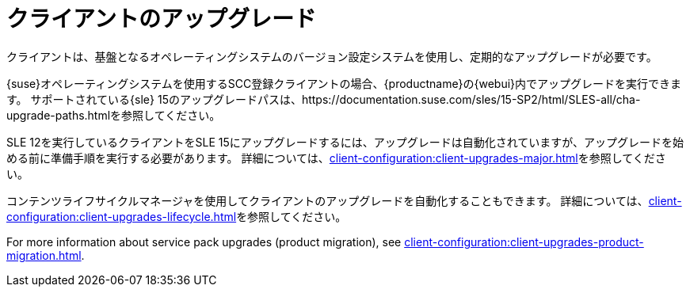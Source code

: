 [[client-upgrades]]
= クライアントのアップグレード

クライアントは、基盤となるオペレーティングシステムのバージョン設定システムを使用し、定期的なアップグレードが必要です。

{suse}オペレーティングシステムを使用するSCC登録クライアントの場合、{productname}の{webui}内でアップグレードを実行できます。 サポートされている{sle}{nbsp}15のアップグレードパスは、https://documentation.suse.com/sles/15-SP2/html/SLES-all/cha-upgrade-paths.htmlを参照してください。

SLE{nbsp}12を実行しているクライアントをSLE{nbsp}15にアップグレードするには、アップグレードは自動化されていますが、アップグレードを始める前に準備手順を実行する必要があります。 詳細については、xref:client-configuration:client-upgrades-major.adoc[]を参照してください。

コンテンツライフサイクルマネージャを使用してクライアントのアップグレードを自動化することもできます。 詳細については、xref:client-configuration:client-upgrades-lifecycle.adoc[]を参照してください。

For more information about service pack upgrades (product migration), see xref:client-configuration:client-upgrades-product-migration.adoc[].

ifeval::[{uyuni-content} == true]
登録を取り消したopenSUSE Leapクライアントのアップグレードの詳細については、xref:client-configuration:client-upgrades-uyuni.adoc[]を参照してください。
endif::[]
